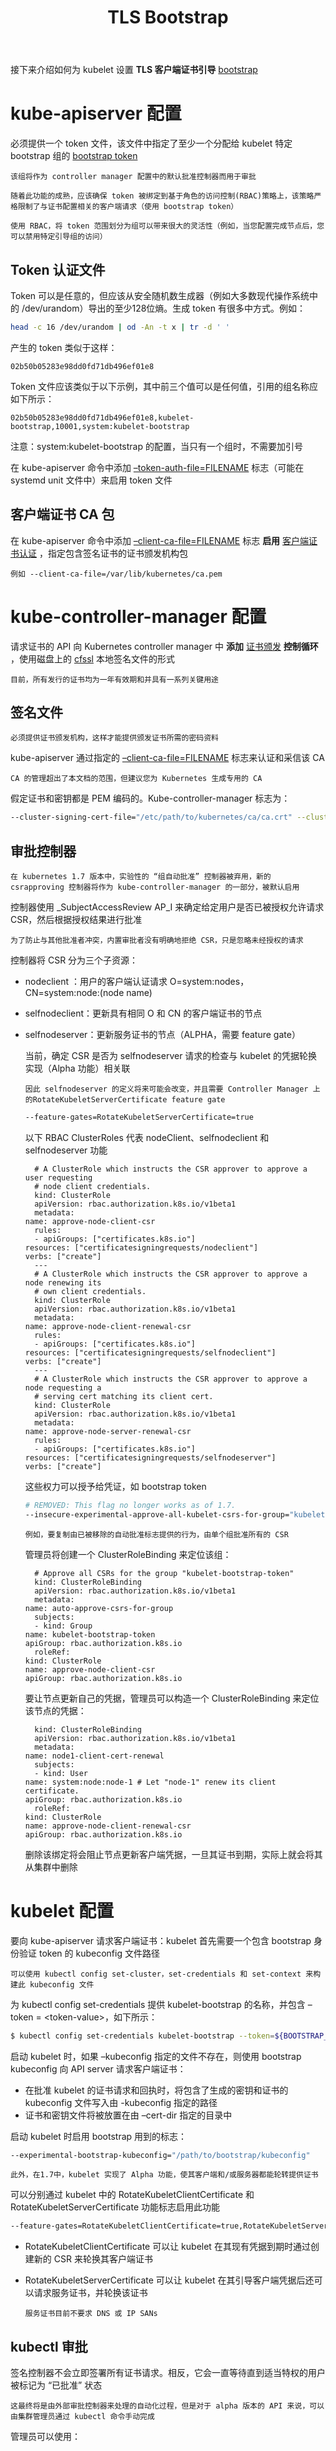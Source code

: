 #+TITLE: TLS Bootstrap
#+HTML_HEAD: <link rel="stylesheet" type="text/css" href="../../css/main.css" />
#+HTML_LINK_UP: kubelet.html
#+HTML_LINK_HOME: security.html
#+OPTIONS: num:nil timestamp:nil ^:nil

接下来介绍如何为 kubelet 设置 *TLS 客户端证书引导* _bootstrap_ 
* kube-apiserver 配置
  必须提供一个 token 文件，该文件中指定了至少一个分配给 kubelet 特定 bootstrap 组的 _bootstrap token_

  #+begin_example
    该组将作为 controller manager 配置中的默认批准控制器而用于审批

    随着此功能的成熟，应该确保 token 被绑定到基于角色的访问控制(RBAC)策略上，该策略严格限制了与证书配置相关的客户端请求（使用 bootstrap token）

    使用 RBAC，将 token 范围划分为组可以带来很大的灵活性（例如，当您配置完成节点后，您可以禁用特定引导组的访问）
  #+end_example
** Token 认证文件
   Token 可以是任意的，但应该从安全随机数生成器（例如大多数现代操作系统中的 /dev/urandom）导出的至少128位熵。生成 token 有很多中方式。例如：

   #+begin_src sh 
     head -c 16 /dev/urandom | od -An -t x | tr -d ' '
   #+end_src

   产生的 token 类似于这样：

   #+begin_example
     02b50b05283e98dd0fd71db496ef01e8
   #+end_example

   Token 文件应该类似于以下示例，其中前三个值可以是任何值，引用的组名称应如下所示：

   #+begin_example
     02b50b05283e98dd0fd71db496ef01e8,kubelet-bootstrap,10001,system:kubelet-bootstrap
   #+end_example

   注意：system:kubelet-bootstrap 的配置，当只有一个组时，不需要加引号

   在 kube-apiserver 命令中添加 _--token-auth-file=FILENAME_ 标志（可能在 systemd unit 文件中）来启用 token 文件 
** 客户端证书 CA 包
   在 kube-apiserver 命令中添加 _--client-ca-file=FILENAME_ 标志 *启用* _客户端证书认证_ ，指定包含签名证书的证书颁发机构包

   #+begin_example
     例如 --client-ca-file=/var/lib/kubernetes/ca.pem
   #+end_example
* kube-controller-manager 配置

  请求证书的 API 向 Kubernetes controller manager 中 *添加* _证书颁发_ *控制循环* ，使用磁盘上的 _cfssl_ 本地签名文件的形式

  #+begin_example
    目前，所有发行的证书均为一年有效期和并具有一系列关键用途
  #+end_example
** 签名文件
   #+begin_example
     必须提供证书颁发机构，这样才能提供颁发证书所需的密码资料
   #+end_example
   
   kube-apiserver 通过指定的 _--client-ca-file=FILENAME_ 标志来认证和采信该 CA

   #+begin_example
     CA 的管理超出了本文档的范围，但建议您为 Kubernetes 生成专用的 CA
   #+end_example

   假定证书和密钥都是 PEM 编码的。Kube-controller-manager 标志为：

   #+begin_src sh 
     --cluster-signing-cert-file="/etc/path/to/kubernetes/ca/ca.crt" --cluster-signing-key-file="/etc/path/to/kubernetes/ca/ca.key"
   #+end_src
** 审批控制器
   #+begin_example
     在 kubernetes 1.7 版本中，实验性的 “组自动批准” 控制器被弃用，新的 csrapproving 控制器将作为 kube-controller-manager 的一部分，被默认启用
   #+end_example

   控制器使用 _SubjectAccessReview AP_I 来确定给定用户是否已被授权允许请求 CSR，然后根据授权结果进行批准
   #+begin_example
     为了防止与其他批准者冲突，内置审批者没有明确地拒绝 CSR，只是忽略未经授权的请求
   #+end_example

   控制器将 CSR 分为三个子资源：
   + nodeclient ：用户的客户端认证请求 O=system:nodes， CN=system:node:(node name)
   + selfnodeclient：更新具有相同 O 和 CN 的客户端证书的节点
   + selfnodeserver：更新服务证书的节点（ALPHA，需要 feature gate）

     当前，确定 CSR 是否为 selfnodeserver 请求的检查与 kubelet 的凭据轮换实现（Alpha 功能）相关联
     #+begin_example
       因此 selfnodeserver 的定义将来可能会改变，并且需要 Controller Manager 上的RotateKubeletServerCertificate feature gate
     #+end_example

     #+begin_src sh 
       --feature-gates=RotateKubeletServerCertificate=true
     #+end_src

     以下 RBAC ClusterRoles 代表 nodeClient、selfnodeclient 和 selfnodeserver 功能

     #+begin_example
       # A ClusterRole which instructs the CSR approver to approve a user requesting
       # node client credentials.
       kind: ClusterRole
       apiVersion: rbac.authorization.k8s.io/v1beta1
       metadata:
	 name: approve-node-client-csr
       rules:
       - apiGroups: ["certificates.k8s.io"]
	 resources: ["certificatesigningrequests/nodeclient"]
	 verbs: ["create"]
       ---
       # A ClusterRole which instructs the CSR approver to approve a node renewing its
       # own client credentials.
       kind: ClusterRole
       apiVersion: rbac.authorization.k8s.io/v1beta1
       metadata:
	 name: approve-node-client-renewal-csr
       rules:
       - apiGroups: ["certificates.k8s.io"]
	 resources: ["certificatesigningrequests/selfnodeclient"]
	 verbs: ["create"]
       ---
       # A ClusterRole which instructs the CSR approver to approve a node requesting a
       # serving cert matching its client cert.
       kind: ClusterRole
       apiVersion: rbac.authorization.k8s.io/v1beta1
       metadata:
	 name: approve-node-server-renewal-csr
       rules:
       - apiGroups: ["certificates.k8s.io"]
	 resources: ["certificatesigningrequests/selfnodeserver"]
	 verbs: ["create"]
     #+end_example

     这些权力可以授予给凭证，如 bootstrap token

     #+begin_src sh 
       # REMOVED: This flag no longer works as of 1.7.
       --insecure-experimental-approve-all-kubelet-csrs-for-group="kubelet-bootstrap-token"
     #+end_src

     #+begin_example
       例如，要复制由已被移除的自动批准标志提供的行为，由单个组批准所有的 CSR
     #+end_example

     管理员将创建一个 ClusterRoleBinding 来定位该组：

     #+begin_example
       # Approve all CSRs for the group "kubelet-bootstrap-token"
       kind: ClusterRoleBinding
       apiVersion: rbac.authorization.k8s.io/v1beta1
       metadata:
	 name: auto-approve-csrs-for-group
       subjects:
       - kind: Group
	 name: kubelet-bootstrap-token
	 apiGroup: rbac.authorization.k8s.io
       roleRef:
	 kind: ClusterRole
	 name: approve-node-client-csr
	 apiGroup: rbac.authorization.k8s.io
     #+end_example

     要让节点更新自己的凭据，管理员可以构造一个 ClusterRoleBinding 来定位该节点的凭据：

     #+begin_example
       kind: ClusterRoleBinding
       apiVersion: rbac.authorization.k8s.io/v1beta1
       metadata:
	 name: node1-client-cert-renewal
       subjects:
       - kind: User
	 name: system:node:node-1 # Let "node-1" renew its client certificate.
	 apiGroup: rbac.authorization.k8s.io
       roleRef:
	 kind: ClusterRole
	 name: approve-node-client-renewal-csr
	 apiGroup: rbac.authorization.k8s.io
     #+end_example

     删除该绑定将会阻止节点更新客户端凭据，一旦其证书到期，实际上就会将其从集群中删除

* kubelet 配置
  要向 kube-apiserver 请求客户端证书：kubelet 首先需要一个包含 bootstrap 身份验证 token 的 kubeconfig 文件路径
  #+begin_example
    可以使用 kubectl config set-cluster，set-credentials 和 set-context 来构建此 kubeconfig 文件
  #+end_example

  为 kubectl config set-credentials 提供 kubelet-bootstrap 的名称，并包含 --token = <token-value>，如下所示：

  #+begin_src sh 
    $ kubectl config set-credentials kubelet-bootstrap --token=${BOOTSTRAP_TOKEN} --kubeconfig=bootstrap.kubeconfig
  #+end_src

  启动 kubelet 时，如果 --kubeconfig 指定的文件不存在，则使用 bootstrap kubeconfig 向 API server 请求客户端证书：
  + 在批准 kubelet 的证书请求和回执时，将包含了生成的密钥和证书的 kubeconfig 文件写入由 -kubeconfig 指定的路径
  + 证书和密钥文件将被放置在由 --cert-dir 指定的目录中 

  启动 kubelet 时启用 bootstrap 用到的标志：

  #+begin_src sh 
    --experimental-bootstrap-kubeconfig="/path/to/bootstrap/kubeconfig"
  #+end_src

  #+begin_example
    此外，在1.7中，kubelet 实现了 Alpha 功能，使其客户端和/或服务器都能轮转提供证书
  #+end_example

  可以分别通过 kubelet 中的 RotateKubeletClientCertificate 和 RotateKubeletServerCertificate 功能标志启用此功能

  #+begin_src sh 
    --feature-gates=RotateKubeletClientCertificate=true,RotateKubeletServerCertificate=true
  #+end_src

  + RotateKubeletClientCertificate 可以让 kubelet 在其现有凭据到期时通过创建新的 CSR 来轮换其客户端证书
  + RotateKubeletServerCertificate 可以让 kubelet 在其引导客户端凭据后还可以请求服务证书，并轮换该证书

    #+begin_example
      服务证书目前不要求 DNS 或 IP SANs
    #+end_example

** kubectl 审批
   签名控制器不会立即签署所有证书请求。相反，它会一直等待直到适当特权的用户被标记为 “已批准” 状态

   #+begin_example
     这最终将是由外部审批控制器来处理的自动化过程，但是对于 alpha 版本的 API 来说，可以由集群管理员通过 kubectl 命令手动完成
   #+end_example

   管理员可以使用：
   + _kubectl get csr_ 命令列出所有的 CSR
   + _kubectl describe csr <name>_ 命令描述某个 CSR的详细信息
   + _kubectl certificate approve <name>_ 和 _kubectl certificate deny <name>_

   | [[file:kubeconfig.org][Next: Kubeconfig]] | [[file:kubelet.org][Previous: Kubelet]] | [[file:security.org][Home：安全]] |
